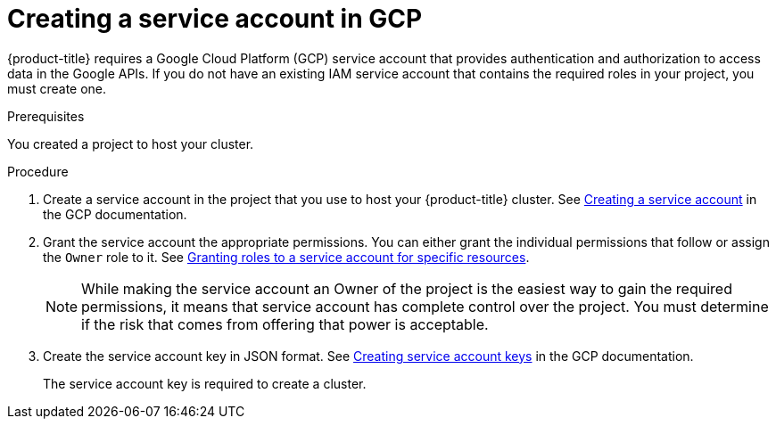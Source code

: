 // Module included in the following assemblies:
//
// * assemblies/assembly-config-gcp-account.adoc


[id="proc-gcp-service-account_{context}"]
= Creating a service account in GCP

[role="_abstract"]
{product-title} requires a Google Cloud Platform (GCP) service account that provides authentication and authorization to access data in the Google APIs. If you do not have an existing IAM service account that contains the required roles in your project, you must create one.

.Prerequisites

You created a project to host your cluster.

.Procedure

. Create a service account in the project that you use to host your {product-title} cluster. See link:https://cloud.google.com/iam/docs/creating-managing-service-accounts#creating_a_service_account[Creating a service account] in the GCP documentation.

. Grant the service account the appropriate permissions. You can either grant the individual permissions that follow or assign the `Owner` role to it. See link:https://cloud.google.com/iam/docs/granting-roles-to-service-accounts#granting_access_to_a_service_account_for_a_resource[Granting roles to a service account for specific resources].
+
[NOTE]
====
While making the service account an Owner of the project is the easiest way to gain the required permissions, it means that service account has complete control over the project. You must determine if the risk that comes from offering that power is acceptable.
====

. Create the service account key in JSON format. See link:https://cloud.google.com/iam/docs/creating-managing-service-account-keys#creating_service_account_keys[Creating service account keys] in the GCP documentation.
+
The service account key is required to create a cluster.
